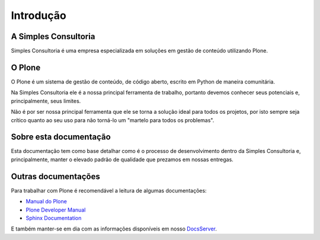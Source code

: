 *********************
Introdução
*********************

A Simples Consultoria
======================

Simples Consultoria é uma empresa especializada em soluções em gestão de
conteúdo utilizando Plone.

O Plone
========

O Plone é um sistema de gestão de conteúdo, de código aberto, escrito em Python
de maneira comunitária.

Na Simples Consultoria ele é a nossa principal ferramenta de trabalho, portanto
devemos conhecer seus potenciais e, principalmente, seus limites.

Não é por ser nossa principal ferramenta que ele se torna a solução ideal para
todos os projetos, por isto sempre seja crítico quanto ao seu uso para não
torná-lo um "martelo para todos os problemas".

Sobre esta documentação
=======================

Esta documentação tem como base detalhar como é o processo de desenvolvimento
dentro da Simples Consultoria e, principalmente, manter o elevado padrão de
qualidade que prezamos em nossas entregas.

Outras documentações
=====================

Para trabalhar com Plone é recomendável a leitura de algumas documentações:

* `Manual do Plone <http://www.simplesconsultoria.com.br/tecnologia/plone/manual-do-plone>`_
* `Plone Developer Manual <http://plone.org/documentation/manual/plone-community-developer-documentation>`_
* `Sphinx Documentation <http://sphinx.pocoo.org/contents.html>`_

E também manter-se em dia com as informações disponíveis em nosso
`DocsServer <http://docs.simplesconsultoria.com.br>`_.
